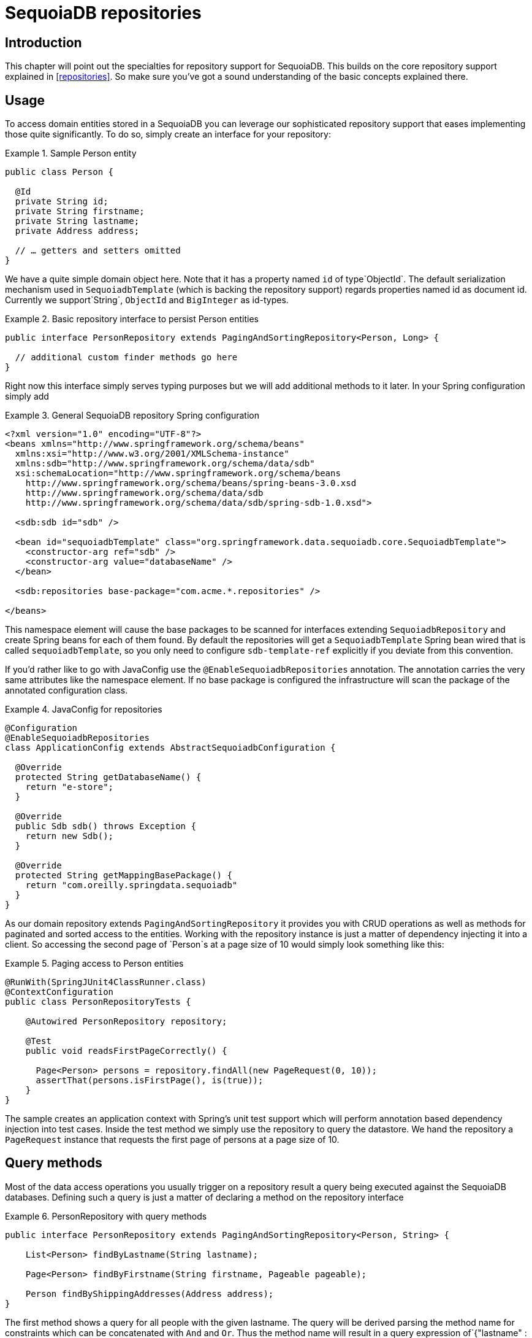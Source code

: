 [[sdb.repositories]]
= SequoiaDB repositories

[[sdb-repo-intro]]
== Introduction

This chapter will point out the specialties for repository support for SequoiaDB. This builds on the core repository support explained in <<repositories>>. So make sure you've got a sound understanding of the basic concepts explained there.

[[sdb-repo-usage]]
== Usage

To access domain entities stored in a SequoiaDB you can leverage our sophisticated repository support that eases implementing those quite significantly. To do so, simply create an interface for your repository:

.Sample Person entity
====
[source,java]
----
public class Person {

  @Id
  private String id;
  private String firstname;
  private String lastname;
  private Address address;

  // … getters and setters omitted
}
----
====

We have a quite simple domain object here. Note that it has a property named `id` of type`ObjectId`. The default serialization mechanism used in `SequoiadbTemplate` (which is backing the repository support) regards properties named id as document id. Currently we support`String`, `ObjectId` and `BigInteger` as id-types.

.Basic repository interface to persist Person entities
====
[source]
----
public interface PersonRepository extends PagingAndSortingRepository<Person, Long> {

  // additional custom finder methods go here
}
----
====

Right now this interface simply serves typing purposes but we will add additional methods to it later. In your Spring configuration simply add

.General SequoiaDB repository Spring configuration
====
[source,xml]
----
<?xml version="1.0" encoding="UTF-8"?>
<beans xmlns="http://www.springframework.org/schema/beans"
  xmlns:xsi="http://www.w3.org/2001/XMLSchema-instance"
  xmlns:sdb="http://www.springframework.org/schema/data/sdb"
  xsi:schemaLocation="http://www.springframework.org/schema/beans
    http://www.springframework.org/schema/beans/spring-beans-3.0.xsd
    http://www.springframework.org/schema/data/sdb
    http://www.springframework.org/schema/data/sdb/spring-sdb-1.0.xsd">

  <sdb:sdb id="sdb" />

  <bean id="sequoiadbTemplate" class="org.springframework.data.sequoiadb.core.SequoiadbTemplate">
    <constructor-arg ref="sdb" />
    <constructor-arg value="databaseName" />
  </bean>

  <sdb:repositories base-package="com.acme.*.repositories" />

</beans>
----
====

This namespace element will cause the base packages to be scanned for interfaces extending `SequoiadbRepository` and create Spring beans for each of them found. By default the repositories will get a `SequoiadbTemplate` Spring bean wired that is called `sequoiadbTemplate`, so you only need to configure `sdb-template-ref` explicitly if you deviate from this convention.

If you'd rather like to go with JavaConfig use the `@EnableSequoiadbRepositories` annotation. The annotation carries the very same attributes like the namespace element. If no base package is configured the infrastructure will scan the package of the annotated configuration class.

.JavaConfig for repositories
====
[source,java]
----
@Configuration
@EnableSequoiadbRepositories
class ApplicationConfig extends AbstractSequoiadbConfiguration {

  @Override
  protected String getDatabaseName() {
    return "e-store";
  }

  @Override
  public Sdb sdb() throws Exception {
    return new Sdb();
  }

  @Override
  protected String getMappingBasePackage() {
    return "com.oreilly.springdata.sequoiadb"
  }
}
----
====

As our domain repository extends `PagingAndSortingRepository` it provides you with CRUD operations as well as methods for paginated and sorted access to the entities. Working with the repository instance is just a matter of dependency injecting it into a client. So accessing the second page of `Person`s at a page size of 10 would simply look something like this:

.Paging access to Person entities
====
[source,java]
----
@RunWith(SpringJUnit4ClassRunner.class)
@ContextConfiguration
public class PersonRepositoryTests {

    @Autowired PersonRepository repository;

    @Test
    public void readsFirstPageCorrectly() {

      Page<Person> persons = repository.findAll(new PageRequest(0, 10));
      assertThat(persons.isFirstPage(), is(true));
    }
}
----
====

The sample creates an application context with Spring's unit test support which will perform annotation based dependency injection into test cases. Inside the test method we simply use the repository to query the datastore. We hand the repository a `PageRequest` instance that requests the first page of persons at a page size of 10.

[[sequoiadb.repositories.queries]]
== Query methods

Most of the data access operations you usually trigger on a repository result a query being executed against the SequoiaDB databases. Defining such a query is just a matter of declaring a method on the repository interface

.PersonRepository with query methods
====
[source,java]
----
public interface PersonRepository extends PagingAndSortingRepository<Person, String> {

    List<Person> findByLastname(String lastname);

    Page<Person> findByFirstname(String firstname, Pageable pageable);

    Person findByShippingAddresses(Address address);
}
----
====

The first method shows a query for all people with the given lastname. The query will be derived parsing the method name for constraints which can be concatenated with `And` and `Or`. Thus the method name will result in a query expression of`{"lastname" : lastname}`. The second example shows how pagination is applied to a query. Just equip your method signature with a `Pageable` parameter and let the method return a `Page` instance and we will automatically page the query accordingly. The third examples shows that you can query based on properties which are not a primitive type.

NOTE: Note that for version 1.0 we currently don't support referring to parameters that are mapped as `DBRef` in the domain class.

[cols="1,2,3", options="header"] 
.Supported keywords for query methods
|===
| Keyword
| Sample	
| Logical result

| `GreaterThan`	
| `findByAgeGreaterThan(int age)`	
| `{"age" : {"$gt" : age}}`

| `GreaterThanEqual`	
| `findByAgeGreaterThanEqual(int age)`	
| `{"age" : {"$gte" : age}}`

| `LessThan`	
| `findByAgeLessThan(int age)`	
| `{"age" : {"$lt" : age}}`

| `LessThanEqual`	
| `findByAgeLessThanEqual(int age)`	
| `{"age" : {"$lte" : age}}`

| `Between`	
| `findByAgeBetween(int from, int to)`	
| `{"age" : {"$gt" : from, "$lt" : to}}`

| `In`	
| `findByAgeIn(Collection ages)`
| `{"age" : {"$in" : [ages...]}}`

| `NotIn`	
| `findByAgeNotIn(Collection ages)`	
| `{"age" : {"$nin" : [ages...]}}`

| `IsNotNull, NotNull`	
| `findByFirstnameNotNull()`	
| `{"age" : {"$ne" : null}}`

| `IsNull, Null`	
| `findByFirstnameNull()`	
| `{"age" : null}`

| `Like`	
| `findByFirstnameLike(String name)`
| `{"age" : age} ( age as regex)`

| `Regex`	
| `findByFirstnameRegex(String firstname)`	
| `{"firstname" : {"$regex" : firstname }}`

| `(No keyword)`	
| `findByFirstname(String name)`
| `{"age" : name}`

| `Not`	
| `findByFirstnameNot(String name)`	
| `{"age" : {"$ne" : name}}`

| `Near`	
| `findByLocationNear(Point point)`	
| `{"location" : {"$near" : [x,y]}}`

| `Within`	
| `findByLocationWithin(Circle circle)`	
| `{"location" : {"$within" : {"$center" : [ [x, y], distance]}}}`

| `Within`	
| `findByLocationWithin(Box box)`	
| `{"location" : {"$within" : {"$box" : [ [x1, y1], x2, y2]}}}True`

| `IsTrue, True`	
| `findByActiveIsTrue()`	
| `{"active" : true}`

| `IsFalse, False`	
| `findByActiveIsFalse()`	
| `{"active" : false}`

| `Exists`	
| `findByLocationExists(boolean exists)`	
| `{"location" : {"$exists" : exists }}`
|===

[[sequoiadb.repositories.queries.delete]]
=== Repository delete queries

The above keywords can be used in conjunciton with `delete…By` or `remove…By` to create queries deleting matching documents.

.`Delete…By` Query
====
[source,java]
----
public interface PersonRepository extends SequoiadbRepository<Person, String> {

  List <Person> deleteByLastname(String lastname);

  Long deletePersonByLastname(String lastname);
}
----
====

Using return type `List` will retrieve and return all matching documents before actually deleting them. A numeric return type directly removes the matching documents returning the total number of documents removed.

[[sequoiadb.repositories.queries.geo-spatial]]
=== Geo-spatial repository queries

As you've just seen there are a few keywords triggering geo-spatial operations within a SequoiaDB query. The `Near` keyword allows some further modification. Let's have look at some examples:

.Advanced `Near` queries
====
[source,java]
----
public interface PersonRepository extends SequoiadbRepository<Person, String>

  // { 'location' : { '$near' : [point.x, point.y], '$maxDistance' : distance}}
  List<Person> findByLocationNear(Point location, Distance distance);
}
----
====

Adding a `Distance` parameter to the query method allows restricting results to those within the given distance. If the `Distance` was set up containing a `Metric` we will transparently use `$nearSphere` instead of $code.

.Using `Distance` with `Metrics`
====
[source,java]
----
Point point = new Point(43.7, 48.8);
Distance distance = new Distance(200, Metrics.KILOMETERS);
… = repository.findByLocationNear(point, distance);
// {'location' : {'$nearSphere' : [43.7, 48.8], '$maxDistance' : 0.03135711885774796}}
----
====

As you can see using a `Distance` equipped with a `Metric` causes `$nearSphere` clause to be added instead of a plain `$near`. Beyond that the actual distance gets calculated according to the `Metrics` used.

==== Geo-near queries

[source,java]
----
public interface PersonRepository extends SequoiadbRepository<Person, String>

  // {'geoNear' : 'location', 'near' : [x, y] }
  GeoResults<Person> findByLocationNear(Point location);

  // No metric: {'geoNear' : 'person', 'near' : [x, y], maxDistance : distance }
  // Metric: {'geoNear' : 'person', 'near' : [x, y], 'maxDistance' : distance,
  //          'distanceMultiplier' : metric.multiplier, 'spherical' : true }
  GeoResults<Person> findByLocationNear(Point location, Distance distance);

  // {'geoNear' : 'location', 'near' : [x, y] }
  GeoResults<Person> findByLocationNear(Point location);
}
----

[[sequoiadb.repositories.queries.json-based]]
=== SequoiaDB JSON based query methods and field restriction

By adding the annotation `org.springframework.data.sequoiadb.repository.Query` repository finder methods you can specify a SequoiaDB JSON query string to use instead of having the query derived from the method name. For example

[source,java]
----
public interface PersonRepository extends SequoiadbRepository<Person, String>

  @Query("{ 'firstname' : ?0 }")
  List<Person> findByThePersonsFirstname(String firstname);

}
----

The placeholder ?0 lets you substitute the value from the method arguments into the JSON query string.

You can also use the filter property to restrict the set of properties that will be mapped into the Java object. For example,

[source,java]
----
public interface PersonRepository extends SequoiadbRepository<Person, String>

  @Query(value="{ 'firstname' : ?0 }", fields="{ 'firstname' : 1, 'lastname' : 1}")
  List<Person> findByThePersonsFirstname(String firstname);

}
----

This will return only the firstname, lastname and Id properties of the Person objects. The age property, a java.lang.Integer, will not be set and its value will therefore be null.

[[sequoiadb.repositories.queries.type-safe]]
=== Type-safe Query methods

SequoiaDB repository support integrates with the http://www.querydsl.com/[QueryDSL] project which provides a means to perform type-safe queries in Java. To quote from the project description, "Instead of writing queries as inline strings or externalizing them into XML files they are constructed via a fluent API." It provides the following features

* Code completion in IDE (all properties, methods and operations can be expanded in your favorite Java IDE)
* Almost no syntactically invalid queries allowed (type-safe on all levels)
* Domain types and properties can be referenced safely (no Strings involved!)
* Adopts better to refactoring changes in domain types
* Incremental query definition is easier

Please refer to the QueryDSL documentation which describes how to bootstrap your environment for APT based code generation http://source.mysema.com/static/querydsl/2.1.2/reference/html/ch02.html#d0e112[using Maven] or http://source.mysema.com/static/querydsl/2.1.2/reference/html/ch02.html#d0e131[using Ant].

Using QueryDSL you will be able to write queries as shown below

[source,java]
----
QPerson person = new QPerson("person");
List<Person> result = repository.findAll(person.address.zipCode.eq("C0123"));

Page<Person> page = repository.findAll(person.lastname.contains("a"),
                                       new PageRequest(0, 2, Direction.ASC, "lastname"));
----

`QPerson` is a class that is generated (via the Java annotation post processing tool) which is a `Predicate` that allows you to write type safe queries. Notice that there are no strings in the query other than the value "C0123".

You can use the generated `Predicate` class via the interface `QueryDslPredicateExecutor` which is shown below

[source,java]
----
public interface QueryDslPredicateExecutor<T> {

  T findOne(Predicate predicate);

  List<T> findAll(Predicate predicate);

  List<T> findAll(Predicate predicate, OrderSpecifier<?>... orders);

  Page<T> findAll(Predicate predicate, Pageable pageable);

  Long count(Predicate predicate);
}
----

To use this in your repository implementation, simply inherit from it in addition to other repository interfaces. This is shown below

[source,java]
----
public interface PersonRepository extends SequoiadbRepository<Person, String>, QueryDslPredicateExecutor<Person> {

   // additional finder methods go here
}
----

We think you will find this an extremely powerful tool for writing SequoiaDB queries.

[[sequoiadb.repositories.queries.full-text]]
=== Full-text search queries
Sequoiadb full text search feature is very store specic and therefore can rather be found on `SequoiadbRepository` than on the more general `CrudRepository`. What we need is a document with a full-text index defined for (Please see section <<mapping-usage-indexes.text-index>> for creating).

Additional methods on `SequoiadbRepository` take `TextCriteria` as input parameter. In addition to those explicit methods, it is also possible to add a `TextCriteria` derived repository method. The criteria will added as an additional `AND` criteria. Once the entity contains a `@TextScore` annotated property the documents full-text score will be retrieved. Furthermore the `@TextScore` annotated property will also make it possible to sort by the documents score.

[source, java]
----
@Document
class FullTextDocument {

  @Id String id;
  @TextIndexed String title;
  @TextIndexed String content;
  @TextScore Float score;
}

interface FullTextRepository extends Repository<FullTextDocument, String> {

  // Execute a full-text search and define sorting dynamically
  List<FullTextDocument> findAllBy(TextCriteria criteria, Sort sort);

  // Paginate over a full-text search result
  Page<FullTextDocument> findAllBy(TextCriteria criteria, Pageable pageable);

  // Combine a derived query with a full-text search
  List<FullTextDocument> findByTitleOrderByScoreDesc(String title, TextCriteria criteria);
}


Sort sort = new Sort("score");
TextCriteria criteria = TextCriteria.forDefaultLanguage().matchingAny("spring", "data");
List<FullTextDocument> result = repository.findAllBy(criteria, sort);

criteria = TextCriteria.forDefaultLanguage().matching("film");
Page<FullTextDocument> page = repository.findAllBy(criteria, new PageRequest(1, 1, sort));
List<FullTextDocument> result = repository.findByTitleOrderByScoreDesc("sequoiadb", criteria);
----

[[sequoiadb.repositories.misc]]
== Miscellaneous

[[sequoiadb.repositories.misc.cdi-integration]]
=== CDI Integration

Instances of the repository interfaces are usually created by a container, which Spring is the most natural choice when working with Spring Data. As of version 1.3.0 Spring Data SequoiaDB ships with a custom CDI extension that allows using the repository abstraction in CDI environments. The extension is part of the JAR so all you need to do to activate it is dropping the Spring Data SequoiaDB JAR into your classpath. You can now set up the infrastructure by implementing a CDI Producer for the `SequoiadbTemplate`:

[source,java]
----
class SequoiadbTemplateProducer {

    @Produces
    @ApplicationScoped
    public SequoiadbOperations createSequoiadbTemplate() throws UnknownHostException, BaseException {

        SequoiadbFactory factory = new SimpleSequoiadbFactory(new Sdb(), "database");
        return new SequoiadbTemplate(factory);
    }
}
----

The Spring Data SequoiaDB CDI extension will pick up the `SequoiadbTemplate` available as CDI bean and create a proxy for a Spring Data repository whenever an bean of a repository type is requested by the container. Thus obtaining an instance of a Spring Data repository is a matter of declaring an `@Inject`-ed property:

[source,java]
----
class RepositoryClient {

  @Inject
  PersonRepository repository;

  public void businessMethod() {
    List<Person> people = repository.findAll();
  }
}
----